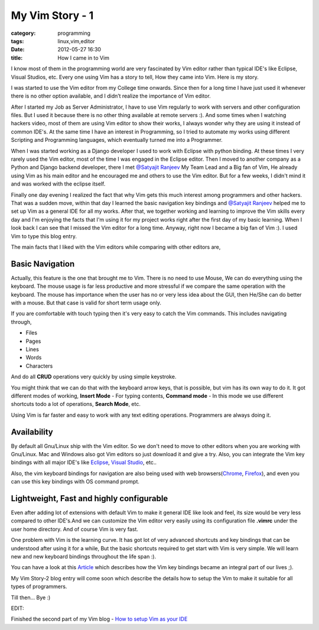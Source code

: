 My Vim Story - 1
================
:category: programming
:tags: linux,vim,editor
:date: 2012-05-27 16:30
:title: How I came in to Vim

I know most of them in the programming world are very fascinated by Vim editor
rather than typical IDE's like Eclipse, Visual Studios, etc. Every one using Vim
has a story to tell, How they came into Vim. Here is my story.

I was started to use the Vim editor from my College time onwards. Since then for a long time I have just used it whenever there is no  other option available, and
I didn’t realize the importance of Vim editor.

After I started my Job as Server Administrator, I have to use Vim regularly to
work with servers and other configuration files. But I used it because there is
no other thing available at remote servers :). And some times when I watching
hackers video, most of them are using Vim editor to show their works,
I always wonder why they are using it instead of common IDE's. At the same time
I have an interest in Programming, so I tried to automate my works using
different Scripting and Programming languages, which eventually turned me into a Programmer.

When I was started working as a Django developer I used to work with Eclipse with
python binding. At these times I very rarely used the Vim editor, most of the time
I was engaged in the Eclipse editor. Then I moved to another company as
a Python and Django backend developer, there I met `@Satyajit Ranjeev`_ My Team
Lead and a Big fan of Vim, He already using Vim as his main editor and he encouraged me and others to use
the Vim editor. But for a few weeks, I didn't mind it and was worked with the eclipse
itself.

Finally one day evening I realized the fact that why Vim gets this much interest
among programmers and other hackers. That was a sudden move, within that day
I learned the basic navigation key bindings and `@Satyajit Ranjeev`_ helped
me to set up Vim as a general IDE for all my works. After that, we together
working and learning to improve the Vim skills every day and I'm enjoying the
facts that I'm using it for my project works right after the first day of my
basic learning. When I look back I can see that I missed the Vim editor
for a long time. Anyway, right now I became a big fan of Vim :). I used Vim to
type this blog entry.


The main facts that I liked with the Vim editors while comparing with other
editors are,

Basic Navigation
----------------

Actually, this feature is the one that brought me to Vim. There is no need to
use Mouse, We can do everything using the keyboard. The mouse usage is far less
productive and more stressful if we compare the same operation with the keyboard.
The mouse has importance when the user has no or very less idea about the GUI, then
He/She can do better with a mouse. But that case is valid for short term usage
only.

If you are comfortable with touch typing then it's very easy to catch the Vim commands.
This includes navigating through,

* Files

* Pages

* Lines

* Words

* Characters

And do all **CRUD** operations very quickly by using simple keystroke.

You might think that we can do that with the keyboard arrow keys, that is
possible, but vim has its own way to do it. It got different modes of
working, **Insert Mode** - For typing contents, **Command mode** - In this mode we use
different shortcuts todo a lot of operations, **Search Mode**, etc.

Using Vim is far faster and easy to work with any text editing
operations. Programmers are always doing it.

Availability
------------

By default all Gnu/Linux ship with the Vim editor. So we don't need to move to
other editors when you are working with Gnu/Linux. Mac and Windows also got Vim
editors so just download it and give a try.
Also, you can integrate the Vim key bindings with all major IDE's like
`Eclipse`_, `Visual Studio`_, etc..

Also, the vim keyboard bindings for navigation are also being used with web
browsers(`Chrome`_, `Firefox`_), and even you can use this key bindings with
OS command prompt.


Lightweight, Fast and highly configurable
------------------------------------------

Even after adding lot of extensions with default Vim to make it general IDE
like look and feel, its size would be very less compared to other IDE's.And we
can customize the Vim editor very easily using its configuration file **.vimrc**
under the user home directory. And of course Vim is very fast.



One problem with Vim is the learning curve. It has got lot of very advanced shortcuts
and key bindings that can  be understood after using it for a while, But the
basic shortcuts required to get start with Vim is very simple.
We will learn new and new keyboard bindings throughout the life span :).

You can have a look at this `Article`_ which describes how the Vim key bindings
became an integral part of our lives ;).

My Vim Story-2 blog entry will come soon which describe the details how to
setup the Vim to make it suitable for all types of programmers.

Till then... Bye :)

EDIT:

Finished the second part of my Vim blog - `How to setup Vim as your IDE
<https://haridas.in/vim-as-your-ide.html>`_

.. _@Satyajit Ranjeev: https://twitter.com/satyajitranjeev
.. _Eclipse: https://www.viplugin.com/viplugin/
.. _Visual Studio: https://visualstudiogallery.msdn.microsoft.com/59ca71b3-a4a3-46ca-8fe1-0e90e3f79329
.. _Chrome: https://chrome.google.com/webstore/detail/dbepggeogbaibhgnhhndojpepiihcmeb
.. _Firefox: https://www.vimperator.org/vimperator
.. _Article: https://kevinw.github.com/2010/12/15/this-is-your-brain-on-vim/